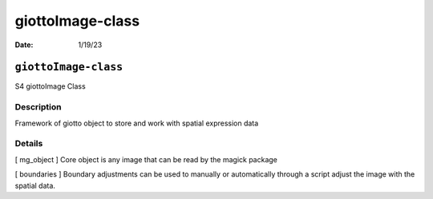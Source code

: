 =================
giottoImage-class
=================

:Date: 1/19/23

``giottoImage-class``
=====================

S4 giottoImage Class

Description
-----------

Framework of giotto object to store and work with spatial expression
data

Details
-------

[ mg_object ] Core object is any image that can be read by the magick
package

[ boundaries ] Boundary adjustments can be used to manually or
automatically through a script adjust the image with the spatial data.
